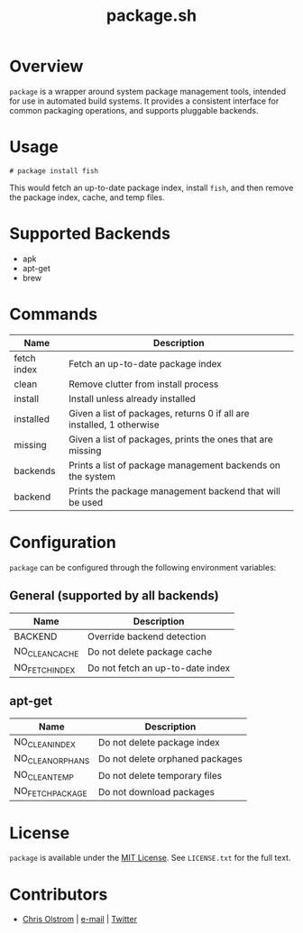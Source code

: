 #+TITLE: package.sh
#+LATEX: \pagebreak

* Overview

~package~ is a wrapper around system package management tools, intended for use
in automated build systems. It provides a consistent interface for common
packaging operations, and supports pluggable backends.

* Usage

#+BEGIN_EXAMPLE
  # package install fish
#+END_EXAMPLE

This would fetch an up-to-date package index, install ~fish~, and then remove
the package index, cache, and temp files.

* Supported Backends

- apk
- apt-get
- brew

* Commands

| Name        | Description                                                           |
|-------------+-----------------------------------------------------------------------|
| fetch index | Fetch an up-to-date package index                                     |
| clean       | Remove clutter from install process                                   |
| install     | Install unless already installed                                      |
| installed   | Given a list of packages, returns 0 if all are installed, 1 otherwise |
| missing     | Given a list of packages, prints the ones that are missing            |
| backends    | Prints a list of package management backends on the system            |
| backend     | Prints the package management backend that will be used               |

* Configuration

~package~ can be configured through the following environment variables:

** General (supported by all backends)
| Name           | Description                      |
|----------------+----------------------------------|
| BACKEND        | Override backend detection       |
| NO_CLEAN_CACHE | Do not delete package cache      |
| NO_FETCH_INDEX | Do not fetch an up-to-date index |

** apt-get

| Name             | Description                     |
|------------------+---------------------------------|
| NO_CLEAN_INDEX   | Do not delete package index     |
| NO_CLEAN_ORPHANS | Do not delete orphaned packages |
| NO_CLEAN_TEMP    | Do not delete temporary files   |
| NO_FETCH_PACKAGE | Do not download packages        |

* License

~package~ is available under the [[https://tldrlegal.com/license/mit-license][MIT License]]. See ~LICENSE.txt~ for the full text.

* Contributors
- [[https://colstrom.github.io/][Chris Olstrom]] | [[mailto:chris@olstrom.com][e-mail]] | [[https://twitter.com/ChrisOlstrom][Twitter]]
